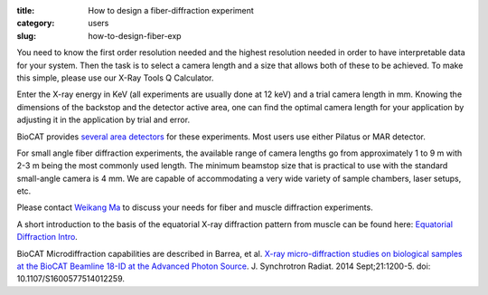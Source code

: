 :title: How to design a fiber-diffraction experiment
:category: users
:slug: how-to-design-fiber-exp

You need to know the first order resolution needed and the highest resolution
needed in order to have interpretable data for your system. Then the task is to
select a camera length and a size that allows both of these to be achieved. To
make this simple, please use our X-Ray Tools Q Calculator.

Enter the X-ray energy in KeV (all experiments are usually done at 12 keV) and a
trial camera length in mm. Knowing the dimensions of the backstop and the detector
active area, one can find the optimal camera length for your application by adjusting
it in the application by trial and error.

BioCAT provides `several area detectors <{filename}/pages/about_detectors.rst>`_
for these experiments. Most users use either Pilatus or MAR detector.

For small angle fiber diffraction experiments, the available range of camera
lengths go from approximately 1 to 9 m with 2-3 m being the most commonly used
length. The minimum beamstop size that is practical to use with the standard
small-angle camera is 4 mm. We are capable of accommodating a very wide variety of
sample chambers, laser setups, etc.

Please contact `Weikang Ma <{filename}/pages/contact.rst>`_ to discuss your
needs for fiber and muscle diffraction experiments.

A short introduction to the basis of the equatorial
X-ray diffraction pattern from muscle can be found here:
`Equatorial Diffraction Intro <https://musclex.readthedocs.io/en/latest/AppSuite/Equator/The-Equatorial-Diffraction-Pattern-from-Striated-Muscle.html>`_.

BioCAT Microdiffraction capabilities are described in Barrea, et al.
`X-ray micro-diffraction studies on biological samples at the BioCAT Beamline
18-ID at the Advanced Photon Source <https://www.ncbi.nlm.nih.gov/pubmed/25178013>`_.
J. Synchrotron Radiat. 2014 Sept;21:1200-5. doi: 10.1107/S1600577514012259.

